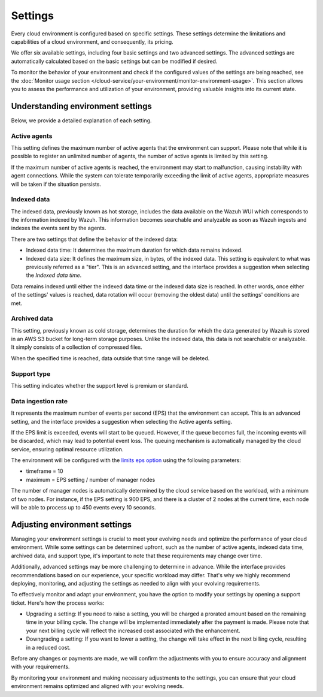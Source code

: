 .. Copyright (C) 2015, Wazuh, Inc.

.. meta::
  :description: Learn about Wazuh Cloud settings. 

.. _cloud_your_environment_settings:

Settings
========

Every cloud environment is configured based on specific settings. These settings determine the limitations and capabilities of a cloud environment, and consequently, its pricing.

We offer six available settings, including four basic settings and two advanced settings. The advanced settings are automatically calculated based on the basic settings but can be modified if desired.

To monitor the behavior of your environment and check if the configured values of the settings are being reached, see the :doc:`Monitor usage section </cloud-service/your-environment/monitor-environment-usage>`. This section allows you to assess the performance and utilization of your environment, providing valuable insights into its current state.


Understanding environment settings
----------------------------------

Below, we provide a detailed explanation of each setting.

Active agents
^^^^^^^^^^^^^

This setting defines the maximum number of active agents that the environment can support. Please note that while it is possible to register an unlimited number of agents, the number of active agents is limited by this setting.

If the maximum number of active agents is reached, the environment may start to malfunction, causing instability with agent connections. While the system can tolerate temporarily exceeding the limit of active agents, appropriate measures will be taken if the situation persists.

Indexed data
^^^^^^^^^^^^

The indexed data, previously known as hot storage, includes the data available on the Wazuh WUI which corresponds to the information indexed by Wazuh. This information becomes searchable and analyzable as soon as Wazuh ingests and indexes the events sent by the agents.

There are two settings that define the behavior of the indexed data:

- Indexed data time: It determines the maximum duration for which data remains indexed.

- Indexed data size: It defines the maximum size, in bytes, of the indexed data. This setting is equivalent to what was previously referred as a "tier". This is an advanced setting, and the interface provides a suggestion when selecting the *Indexed data time*.

Data remains indexed until either the indexed data time or the indexed data size is reached. In other words, once either of the settings' values is reached, data rotation will occur (removing the oldest data) until the settings' conditions are met.

Archived data
^^^^^^^^^^^^^

This setting, previously known as cold storage, determines the duration for which the data generated by Wazuh is stored in an AWS S3 bucket for long-term storage purposes. Unlike the indexed data, this data is not searchable or analyzable. It simply consists of a collection of compressed files.

When the specified time is reached, data outside that time range will be deleted.

Support type
^^^^^^^^^^^^

This setting indicates whether the support level is premium or standard.

Data ingestion rate
^^^^^^^^^^^^^^^^^^^

It represents the maximum number of events per second (EPS) that the environment can accept. This is an advanced setting, and the interface provides a suggestion when selecting the Active agents setting.

If the EPS limit is exceeded, events will start to be queued. However, if the queue becomes full, the incoming events will be discarded, which may lead to potential event loss. The queuing mechanism is automatically managed by the cloud service, ensuring optimal resource utilization.

The environment will be configured with the `limits eps option <https://documentation.wazuh.com/current/user-manual/reference/ossec-conf/global.html#limits>`_  using the following parameters:

- timeframe = 10
- maximum = EPS setting / number of manager nodes

The number of manager nodes is automatically determined by the cloud service based on the workload, with a minimum of two nodes. For instance, if the EPS setting is 900 EPS, and there is a cluster of 2 nodes at the current time, each node will be able to process up to 450 events every 10 seconds.

Adjusting environment settings
------------------------------

Managing your environment settings is crucial to meet your evolving needs and optimize the performance of your cloud environment. While some settings can be determined upfront, such as the number of active agents, indexed data time, archived data, and support type, it's important to note that these requirements may change over time.

Additionally, advanced settings may be more challenging to determine in advance. While the interface provides recommendations based on our experience, your specific workload may differ. That's why we highly recommend deploying, monitoring, and adjusting the settings as needed to align with your evolving requirements.

To effectively monitor and adapt your environment, you have the option to modify your settings by opening a support ticket. Here's how the process works:

- Upgrading a setting: If you need to raise a setting, you will be charged a prorated amount based on the remaining time in your billing cycle. The change will be implemented immediately after the payment is made. Please note that your next billing cycle will reflect the increased cost associated with the enhancement.

- Downgrading a setting: If you want to lower a setting, the change will take effect in the next billing cycle, resulting in a reduced cost.

Before any changes or payments are made, we will confirm the adjustments with you to ensure accuracy and alignment with your requirements.

By monitoring your environment and making necessary adjustments to the settings, you can ensure that your cloud environment remains optimized and aligned with your evolving needs.

